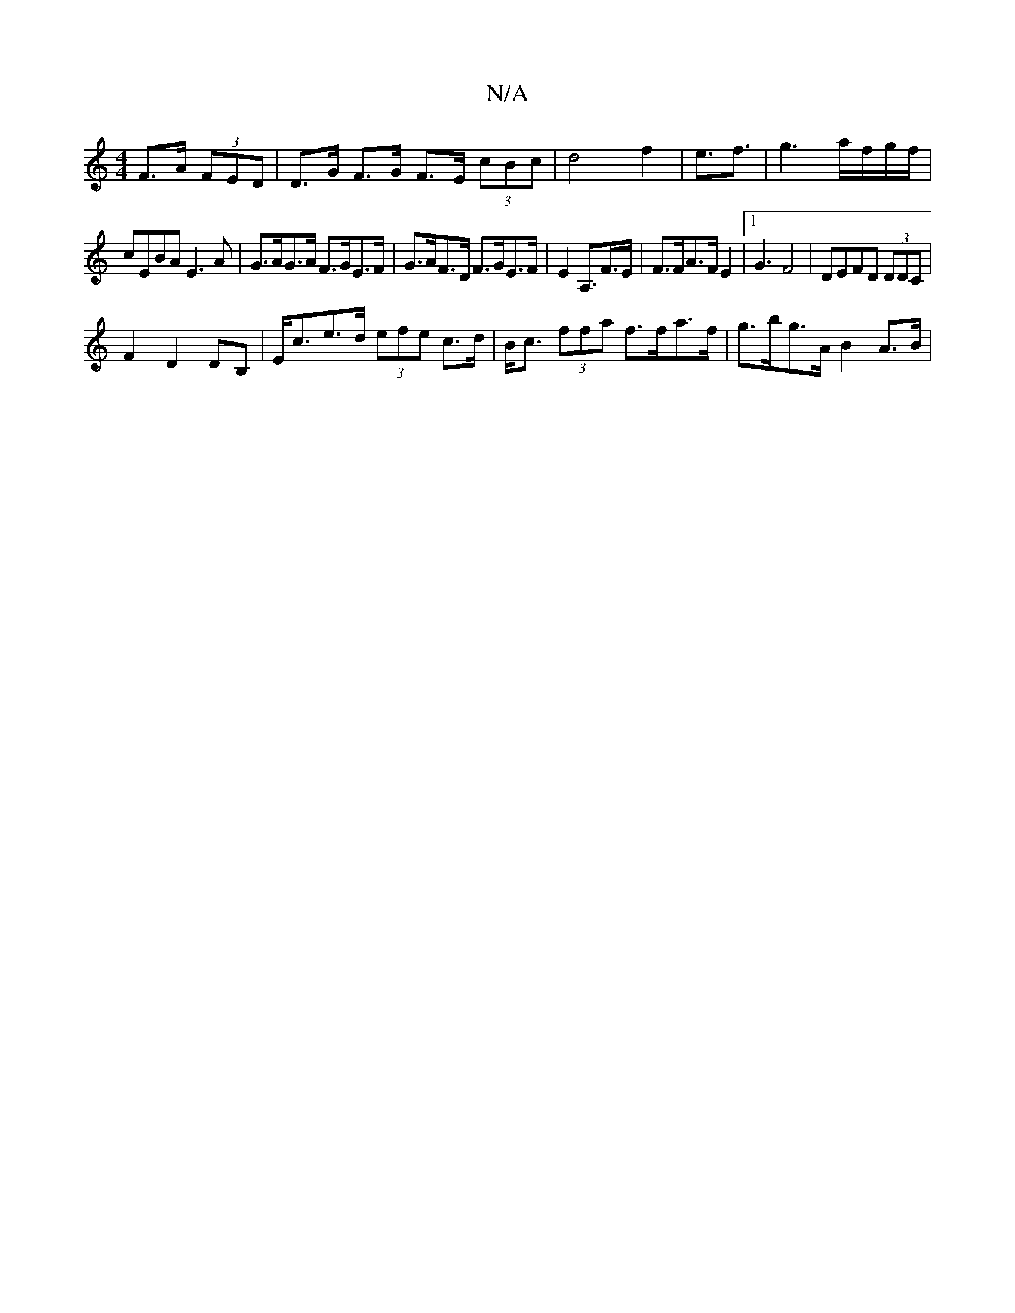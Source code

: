 X:1
T:N/A
M:4/4
R:N/A
K:Cmajor
F>A (3FED|D>G F>G F>E (3cBc|d4 f2|e3/f3/2 | g3 a/f/g/f/|
cEBA E3A | G>AG>A F>GE>F | G>AF>D F>GE>F | E2 A,>F>E | F>FA>F E2|[1G3F4|DEFD (3DDC|
F2 D2 DB,|E<ce>d (3efe c>d| B<c (3ffa f>fa>f|g>bg>A B2A>B|.